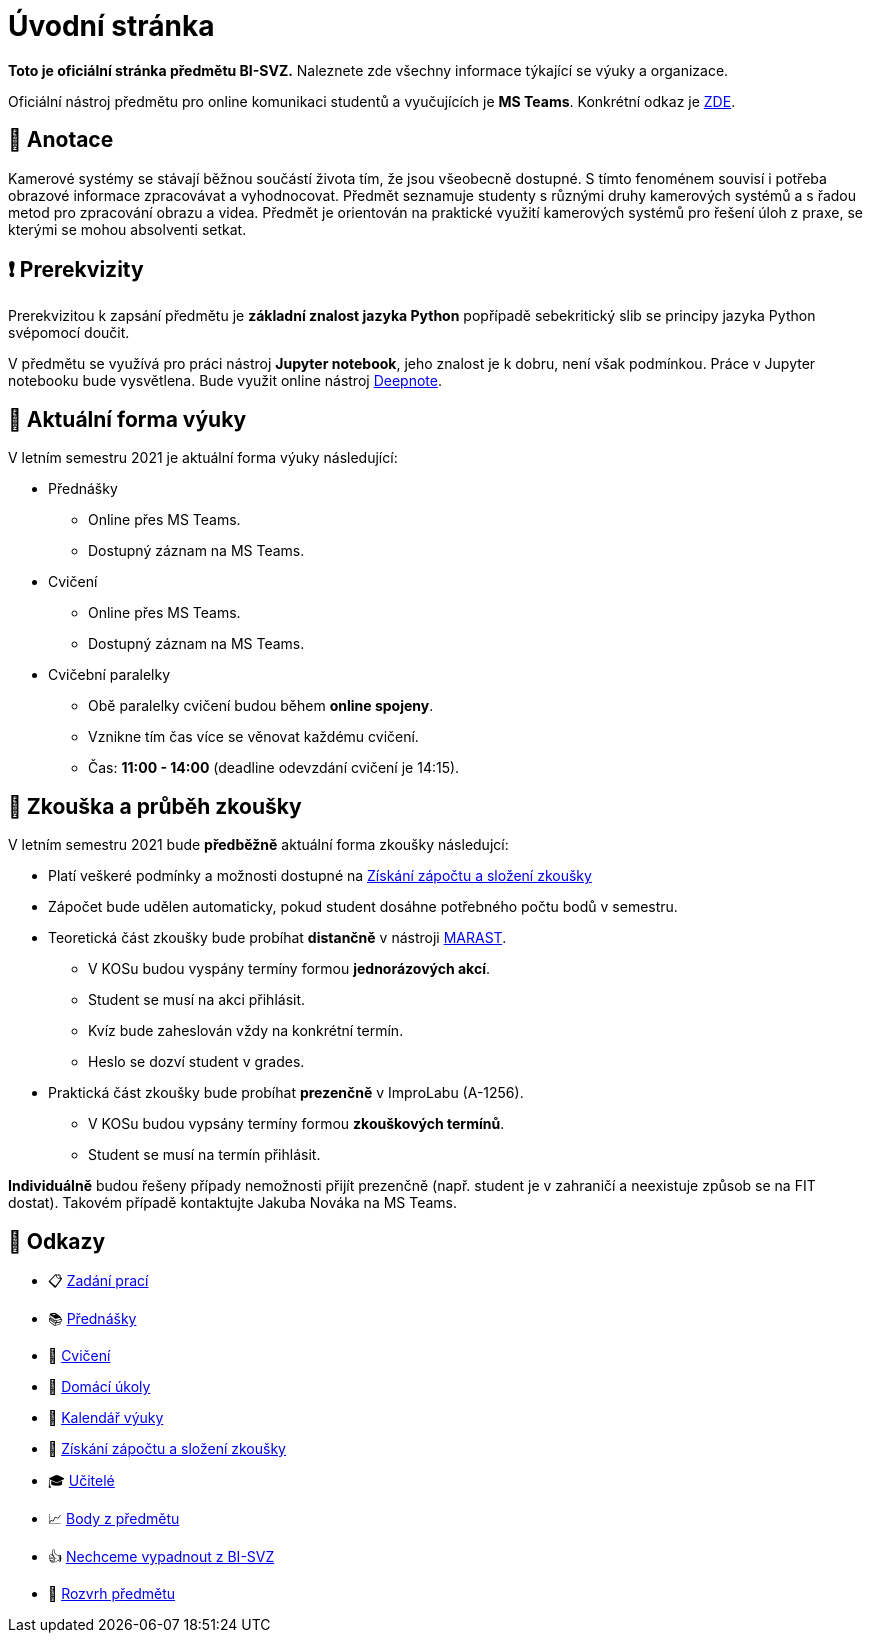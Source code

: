 = Úvodní stránka

*Toto je oficiální stránka předmětu BI-SVZ.* Naleznete zde všechny informace týkající se výuky a organizace.

Oficiální nástroj předmětu pro online komunikaci studentů a vyučujících je **MS Teams**. Konkrétní odkaz je https://teams.microsoft.com/l/team/19%3a3622ece2bb18465d836a376fb762db28%40thread.tacv2/conversations?groupId=163d4d97-a6e7-4288-b9f3-830b74d177a0&tenantId=f345c406-5268-43b0-b19f-5862fa6833f8[ZDE].


== 🔖 Anotace

Kamerové systémy se stávají běžnou součástí života tím, že jsou všeobecně dostupné. S tímto fenoménem souvisí i potřeba obrazové informace zpracovávat a vyhodnocovat. Předmět seznamuje studenty s různými druhy kamerových systémů a s řadou metod pro zpracování obrazu a videa. Předmět je orientován na praktické využití kamerových systémů pro řešení úloh z praxe, se kterými se mohou absolventi setkat.


== ❗ Prerekvizity

Prerekvizitou k zapsání předmětu je *základní znalost jazyka Python* popřípadě sebekritický slib se principy jazyka Python svépomocí doučit. 

V předmětu se využívá pro práci nástroj *Jupyter notebook*, jeho znalost je k dobru, není však podmínkou. Práce v Jupyter notebooku bude vysvětlena. Bude využit online nástroj https://deepnote.com/[Deepnote].


== 🦠 Aktuální forma výuky

V letním semestru 2021 je aktuální forma výuky následující:

* Přednášky
** Online přes MS Teams.
** Dostupný záznam na MS Teams.
* Cvičení
** Online přes MS Teams.
** Dostupný záznam na MS Teams.
* Cvičební paralelky
** Obě paralelky cvičení budou během *online spojeny*.
** Vznikne tím čas více se věnovat každému cvičení.
** Čas: *11:00 - 14:00* (deadline odevzdání cvičení je 14:15).


== 💯 Zkouška a průběh zkoušky

V letním semestru 2021 bude **předběžně** aktuální forma zkoušky následujcí:

* Platí veškeré podmínky a možnosti dostupné na xref:classification/index#[Získání zápočtu a složení zkoušky]
* Zápočet bude udělen automaticky, pokud student dosáhne potřebného počtu bodů v semestru.
* Teoretická část zkoušky bude probíhat **distančně** v nástroji https://marast.fit.cvut.cz/cs/kvizy/BI-SVZ[MARAST].
** V KOSu budou vyspány termíny formou **jednorázových akcí**. 
** Student se musí na akci přihlásit.
** Kvíz bude zaheslován vždy na konkrétní termín. 
** Heslo se dozví student v grades.
* Praktická část zkoušky bude probíhat **prezenčně** v ImproLabu (A-1256).
** V KOSu budou vypsány termíny formou **zkouškových termínů**. 
** Student se musí na termín přihlásit.

*Individuálně* budou řešeny případy nemožnosti přijít prezenčně (např. student je v zahraničí a neexistuje způsob se na FIT dostat). Takovém případě kontaktujte Jakuba Nováka na MS Teams.


== 🔗 Odkazy

* 📋 https://tiny.cc/improlab_zadani_praci[Zadání prací]
* 📚 xref:lectures/index#[Přednášky]
* 📙 xref:tutorials/index#[Cvičení]
* 📑 xref:homeworks/index#[Domácí úkoly]
* 📅 xref:calendar#[Kalendář výuky]
* 🤸 xref:classification/index#[Získání zápočtu a složení zkoušky]
* 🎓 xref:teachers/index#[Učitelé]
* 📈 https://grades.fit.cvut.cz/[Body z předmětu]
* 👍 https://www.facebook.com/groups/219262205443063/[Nechceme vypadnout z BI-SVZ]
* 📆 https://timetable.fit.cvut.cz/new/courses/BI-SVZ[Rozvrh předmětu]

